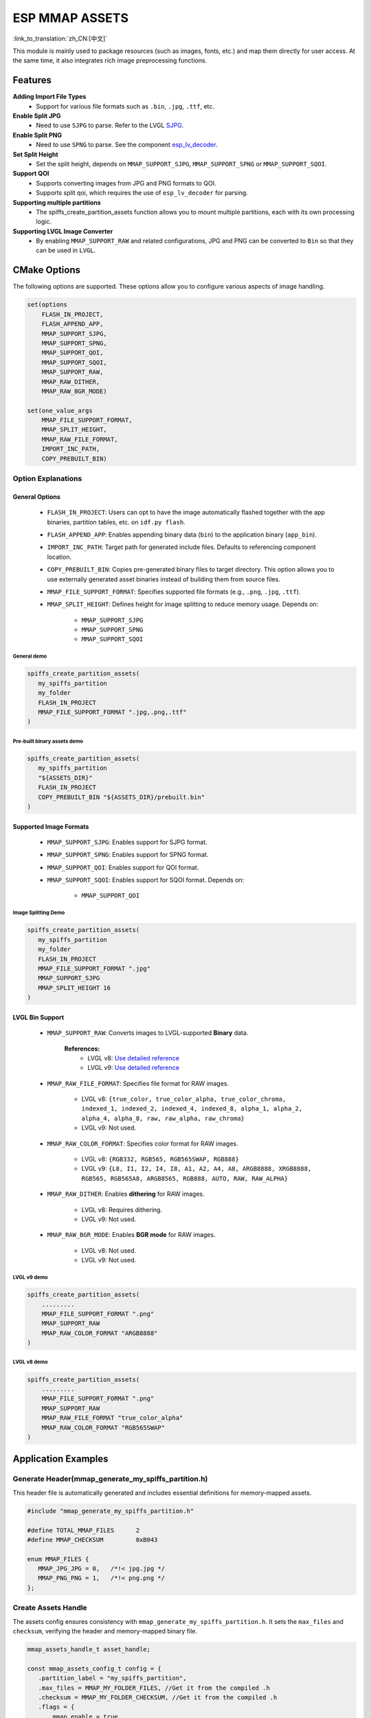 ESP MMAP ASSETS
================
:link_to_translation:`zh_CN:[中文]`

This module is mainly used to package resources (such as images, fonts, etc.) and map them directly for user access. At the same time, it also integrates rich image preprocessing functions.

Features
-----------

**Adding Import File Types**
   - Support for various file formats such as ``.bin``, ``.jpg``, ``.ttf``, etc.

**Enable Split JPG**
   - Need to use ``SJPG`` to parse. Refer to the LVGL `SJPG <https://docs.lvgl.io/8.4/libs/sjpg.html>`__.

**Enable Split PNG**
   - Need to use ``SPNG`` to parse. See the component `esp_lv_decoder <esp_lv_decoder.html>`__.

**Set Split Height**
   - Set the split height, depends on ``MMAP_SUPPORT_SJPG``, ``MMAP_SUPPORT_SPNG`` or ``MMAP_SUPPORT_SQOI``.

**Support QOI**
   - Supports converting images from JPG and PNG formats to QOI.
   - Supports split qoi, which requires the use of ``esp_lv_decoder`` for parsing.

**Supporting multiple partitions**
   - The spiffs_create_partition_assets function allows you to mount multiple partitions, each with its own processing logic.

**Supporting LVGL Image Converter**
   - By enabling ``MMAP_SUPPORT_RAW`` and related configurations, JPG and PNG can be converted to ``Bin`` so that they can be used in ``LVGL``.

CMake Options
------------------
The following options are supported. These options allow you to configure various aspects of image handling.

.. code:: cmake

   set(options
       FLASH_IN_PROJECT,
       FLASH_APPEND_APP,
       MMAP_SUPPORT_SJPG,
       MMAP_SUPPORT_SPNG,
       MMAP_SUPPORT_QOI,
       MMAP_SUPPORT_SQOI,
       MMAP_SUPPORT_RAW,
       MMAP_RAW_DITHER,
       MMAP_RAW_BGR_MODE)

   set(one_value_args
       MMAP_FILE_SUPPORT_FORMAT,
       MMAP_SPLIT_HEIGHT,
       MMAP_RAW_FILE_FORMAT,
       IMPORT_INC_PATH,
       COPY_PREBUILT_BIN)

Option Explanations
~~~~~~~~~~~~~~~~~~~~

General Options
^^^^^^^^^^^^^^^^^^^^

   - ``FLASH_IN_PROJECT``: Users can opt to have the image automatically flashed together with the app binaries, partition tables, etc. on ``idf.py flash``.
   
   - ``FLASH_APPEND_APP``: Enables appending binary data (``bin``) to the application binary (``app_bin``).

   - ``IMPORT_INC_PATH``: Target path for generated include files. Defaults to referencing component location.
   
   - ``COPY_PREBUILT_BIN``: Copies pre-generated binary files to target directory. This option allows you to use externally generated asset binaries instead of building them from source files.
   
   - ``MMAP_FILE_SUPPORT_FORMAT``: Specifies supported file formats (e.g., ``.png``, ``.jpg``, ``.ttf``).
   
   - ``MMAP_SPLIT_HEIGHT``: Defines height for image splitting to reduce memory usage. Depends on:

      - ``MMAP_SUPPORT_SJPG``
      - ``MMAP_SUPPORT_SPNG``
      - ``MMAP_SUPPORT_SQOI``

General demo
""""""""""""""""

.. code:: c

   spiffs_create_partition_assets(
      my_spiffs_partition
      my_folder
      FLASH_IN_PROJECT
      MMAP_FILE_SUPPORT_FORMAT ".jpg,.png,.ttf"
   )

Pre-built binary assets demo
"""""""""""""""""""""""""""""""

.. code:: c

   spiffs_create_partition_assets(
      my_spiffs_partition
      "${ASSETS_DIR}"
      FLASH_IN_PROJECT
      COPY_PREBUILT_BIN "${ASSETS_DIR}/prebuilt.bin"
   )

Supported Image Formats
^^^^^^^^^^^^^^^^^^^^^^^^^

   - ``MMAP_SUPPORT_SJPG``: Enables support for SJPG format.
   - ``MMAP_SUPPORT_SPNG``: Enables support for SPNG format.
   - ``MMAP_SUPPORT_QOI``: Enables support for QOI format.
   - ``MMAP_SUPPORT_SQOI``: Enables support for SQOI format. Depends on:

      - ``MMAP_SUPPORT_QOI``

Image Splitting Demo
"""""""""""""""""""""""

.. code:: c

   spiffs_create_partition_assets(
      my_spiffs_partition
      my_folder
      FLASH_IN_PROJECT
      MMAP_FILE_SUPPORT_FORMAT ".jpg"
      MMAP_SUPPORT_SJPG
      MMAP_SPLIT_HEIGHT 16
   )

LVGL Bin Support
^^^^^^^^^^^^^^^^^^^^

   - ``MMAP_SUPPORT_RAW``: Converts images to LVGL-supported **Binary** data.
      
      **References:**
         - LVGL v8: `Use detailed reference <https://github.com/W-Mai/lvgl_image_converter>`__
         - LVGL v9: `Use detailed reference <https://github.com/lvgl/lvgl/blob/master/scripts/LVGLImage.py>`__

   - ``MMAP_RAW_FILE_FORMAT``: Specifies file format for RAW images.

      - LVGL v8: ``{true_color, true_color_alpha, true_color_chroma, indexed_1, indexed_2, indexed_4, indexed_8, alpha_1, alpha_2, alpha_4, alpha_8, raw, raw_alpha, raw_chroma}``
      - LVGL v9: Not used.

   - ``MMAP_RAW_COLOR_FORMAT``: Specifies color format for RAW images.

      - LVGL v8: ``{RGB332, RGB565, RGB565SWAP, RGB888}``
      - LVGL v9: ``{L8, I1, I2, I4, I8, A1, A2, A4, A8, ARGB8888, XRGB8888, RGB565, RGB565A8, ARGB8565, RGB888, AUTO, RAW, RAW_ALPHA}``

   - ``MMAP_RAW_DITHER``: Enables **dithering** for RAW images.

      - LVGL v8: Requires dithering.
      - LVGL v9: Not used.

   - ``MMAP_RAW_BGR_MODE``: Enables **BGR mode** for RAW images.

      - LVGL v8: Not used.
      - LVGL v9: Not used.

LVGL v9 demo
""""""""""""""""

.. code:: c

   spiffs_create_partition_assets(
       .........
       MMAP_FILE_SUPPORT_FORMAT ".png"
       MMAP_SUPPORT_RAW
       MMAP_RAW_COLOR_FORMAT "ARGB8888"
   )

LVGL v8 demo
""""""""""""""""

.. code:: c

   spiffs_create_partition_assets(
       .........
       MMAP_FILE_SUPPORT_FORMAT ".png"
       MMAP_SUPPORT_RAW
       MMAP_RAW_FILE_FORMAT "true_color_alpha"
       MMAP_RAW_COLOR_FORMAT "RGB565SWAP"
   )

Application Examples
---------------------

Generate Header(mmap_generate_my_spiffs_partition.h)
~~~~~~~~~~~~~~~~~~~~~~~~~~~~~~~~~~~~~~~~~~~~~~~~~~~~~~~~
This header file is automatically generated and includes essential definitions for memory-mapped assets.

.. code:: c

   #include "mmap_generate_my_spiffs_partition.h"

   #define TOTAL_MMAP_FILES      2
   #define MMAP_CHECKSUM         0xB043

   enum MMAP_FILES {
      MMAP_JPG_JPG = 0,   /*!< jpg.jpg */
      MMAP_PNG_PNG = 1,   /*!< png.png */
   };

Create Assets Handle
~~~~~~~~~~~~~~~~~~~~~~~
The assets config ensures consistency with ``mmap_generate_my_spiffs_partition.h``. It sets the ``max_files`` and ``checksum``, verifying the header and memory-mapped binary file.

.. code:: c

   mmap_assets_handle_t asset_handle;

   const mmap_assets_config_t config = {
      .partition_label = "my_spiffs_partition",
      .max_files = MMAP_MY_FOLDER_FILES, //Get it from the compiled .h
      .checksum = MMAP_MY_FOLDER_CHECKSUM, //Get it from the compiled .h
      .flags = {
         .mmap_enable = true,
         .app_bin_check = true,
      }
   };

   ESP_ERROR_CHECK(mmap_assets_new(&config, &asset_handle));

Assets Usage
~~~~~~~~~~~~~~
You can use the enum defined in ``mmap_generate_my_spiffs_partition.h`` to get asset information.

.. code:: c

    const char *name = mmap_assets_get_name(asset_handle, MMAP_JPG_JPG);
    const void *mem = mmap_assets_get_mem(asset_handle, MMAP_JPG_JPG);
    int size = mmap_assets_get_size(asset_handle, MMAP_JPG_JPG);
    int width = mmap_assets_get_width(asset_handle, MMAP_JPG_JPG);
    int height = mmap_assets_get_height(asset_handle, MMAP_JPG_JPG);

    ESP_LOGI(TAG, "Name:[%s], Mem:[%p], Size:[%d bytes], Width:[%d px], Height:[%d px]", name, mem, size, width, height);

API Reference
~~~~~~~~~~~~~~~~~

.. include-build-file:: inc/esp_mmap_assets.inc
